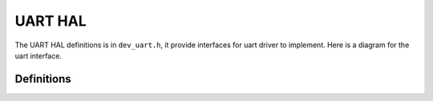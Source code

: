 .. _device_hal_uart:

UART HAL
========

The UART HAL definitions is in ``dev_uart.h``, it provide interfaces for uart
driver to implement. Here is a diagram for the uart interface.

.. image:: /pic/dev_uart_hal.jpg
    :alt: UART HAL

Definitions
***********

.. doxygengroup:: DEVICE_HAL_UART_DEVSTRUCT
   :project: embARC_osp